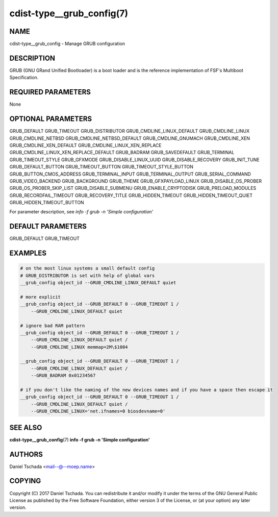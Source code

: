 cdist-type__grub_config(7)
==========================

NAME
----
cdist-type__grub_config - Manage GRUB configuration


DESCRIPTION
-----------
GRUB (GNU GRand Unified Bootloader) is a boot loader and is the
reference implementation of FSF's Multiboot Specification.


REQUIRED PARAMETERS
-------------------
None


OPTIONAL PARAMETERS
-------------------

GRUB_DEFAULT
GRUB_TIMEOUT
GRUB_DISTRIBUTOR
GRUB_CMDLINE_LINUX_DEFAULT
GRUB_CMDLINE_LINUX
GRUB_CMDLINE_NETBSD
GRUB_CMDLINE_NETBSD_DEFAULT
GRUB_CMDLINE_GNUMACH
GRUB_CMDLINE_XEN
GRUB_CMDLINE_XEN_DEFAULT
GRUB_CMDLINE_LINUX_XEN_REPLACE
GRUB_CMDLINE_LINUX_XEN_REPLACE_DEFAULT
GRUB_BADRAM
GRUB_SAVEDEFAULT
GRUB_TERMINAL
GRUB_TIMEOUT_STYLE
GRUB_GFXMODE
GRUB_DISABLE_LINUX_UUID
GRUB_DISABLE_RECOVERY
GRUB_INIT_TUNE
GRUB_DEFAULT_BUTTON
GRUB_TIMEOUT_BUTTON
GRUB_TIMEOUT_STYLE_BUTTON
GRUB_BUTTON_CMOS_ADDRESS
GRUB_TERMINAL_INPUT
GRUB_TERMINAL_OUTPUT
GRUB_SERIAL_COMMAND
GRUB_VIDEO_BACKEND
GRUB_BACKGROUND
GRUB_THEME
GRUB_GFXPAYLOAD_LINUX
GRUB_DISABLE_OS_PROBER
GRUB_OS_PROBER_SKIP_LIST
GRUB_DISABLE_SUBMENU
GRUB_ENABLE_CRYPTODISK
GRUB_PRELOAD_MODULES
GRUB_RECORDFAIL_TIMEOUT
GRUB_RECOVERY_TITLE
GRUB_HIDDEN_TIMEOUT
GRUB_HIDDEN_TIMEOUT_QUIET
GRUB_HIDDEN_TIMEOUT_BUTTON

For parameter description, see `info -f grub -n 'Simple configuration'`


DEFAULT PARAMETERS
-------------------

GRUB_DEFAULT
GRUB_TIMEOUT


EXAMPLES
--------

.. code-block:: sh

    # on the most linux systems a small default config 
    # GRUB_DISTRIBUTOR is set with help of global vars
    __grub_config object_id --GRUB_CMDLINE_LINUX_DEFAULT quiet
    
    # more explicit
    __grub_config object_id --GRUB_DEFAULT 0 --GRUB_TIMEOUT 1 / 
        --GRUB_CMDLINE_LINUX_DEFAULT quiet
        
    # ignore bad RAM pattern
    __grub_config object_id --GRUB_DEFAULT 0 --GRUB_TIMEOUT 1 /
        --GRUB_CMDLINE_LINUX_DEFAULT quiet /
        --GRUB_CMDLINE_LINUX memmap=2M\$1004

    __grub_config object_id --GRUB_DEFAULT 0 --GRUB_TIMEOUT 1 /
        --GRUB_CMDLINE_LINUX_DEFAULT quiet /
        --GRUB_BADRAM 0x01234567

    # if you don't like the naming of the new devices names and if you have a space then escape it
    __grub_config object_id --GRUB_DEFAULT 0 --GRUB_TIMEOUT 1 /
        --GRUB_CMDLINE_LINUX_DEFAULT quiet /
        --GRUB_CMDLINE_LINUX='net.ifnames=0 biosdevname=0'


SEE ALSO
--------
:strong:`cdist-type__grub_config`\ (7)
:strong:`info -f grub -n 'Simple configuration'`

AUTHORS
-------
Daniel Tschada <mail--@--moep.name>


COPYING
-------
Copyright \(C) 2017 Daniel Tschada. You can redistribute it
and/or modify it under the terms of the GNU General Public License as
published by the Free Software Foundation, either version 3 of the
License, or (at your option) any later version.
